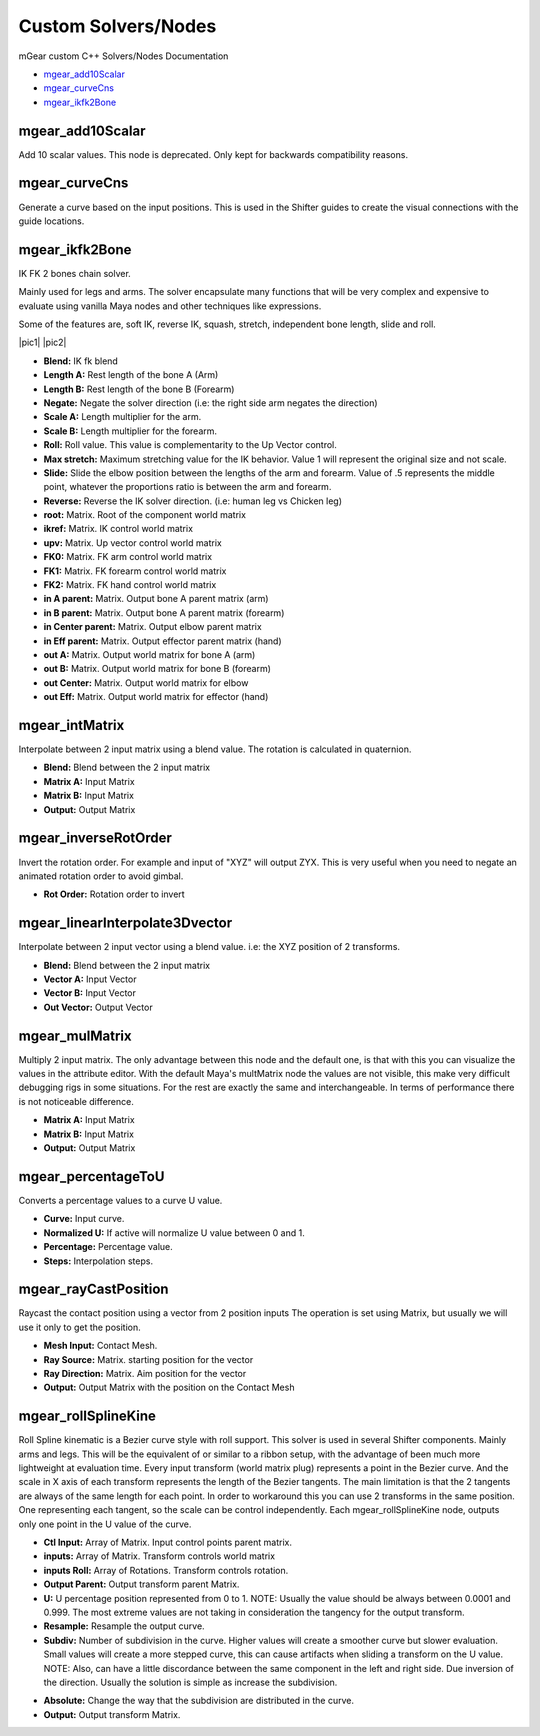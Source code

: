 Custom Solvers/Nodes
==========================

mGear custom C++ Solvers/Nodes Documentation

*	`mgear_add10Scalar`_
*	`mgear_curveCns`_
*	`mgear_ikfk2Bone`_









mgear_add10Scalar
-----------------

.. image:: images/solvers/mgear_add10Scalar_node.png
    :align: center
    :scale: 95%

Add 10 scalar values. This node is deprecated. Only kept for backwards compatibility reasons.

.. image:: images/solvers/mgear_add10Scalar_attr.png
    :align: center
    :scale: 95%

mgear_curveCns
-----------------

.. image:: images/solvers/mgear_curveCns_node.png
    :align: center
    :scale: 95%

Generate a curve based on the input positions.
This is used in the Shifter guides to create the visual connections with the guide locations.


mgear_ikfk2Bone
-----------------

.. image:: images/solvers/mgear_ikfk2Bone_node.png
    :align: center
    :scale: 95%

IK FK 2 bones chain solver.

Mainly used for legs and arms. The solver encapsulate many functions that will be very complex and expensive to evaluate using vanilla Maya nodes and other techniques like expressions.

Some of the features are, soft IK, reverse IK, squash, stretch, independent bone length, slide and roll.

|pic1| |pic2|

.. |pic1| image:: images/solvers/mgear_ikfk2Bone_attr.png
    :align: center
    :width: 45%

.. |pic2| image:: images/solvers/mgear_ikfk2Bone_attr2.png
    :align: center
    :width: 45%

* **Blend:** IK fk blend
* **Length A:**  Rest length of the bone A (Arm)
* **Length B:**  Rest length of the bone B (Forearm)
* **Negate:**   Negate the solver direction (i.e: the right side arm negates the direction)
* **Scale A:**  Length multiplier for the arm.
* **Scale B:**  Length multiplier for the forearm.
* **Roll:**     Roll value. This value is complementarity to the Up Vector control.
* **Max stretch:**  Maximum stretching value for the IK behavior. Value 1 will represent the original size and not scale.
* **Slide:**  Slide the elbow position between the lengths of the arm and forearm. Value of .5 represents the middle point, whatever the proportions ratio is between the arm and forearm.
* **Reverse:**  Reverse the IK solver direction. (i.e: human leg vs Chicken leg)
* **root:**  Matrix. Root of the component world matrix
* **ikref:**  Matrix. IK control world matrix
* **upv:**  Matrix. Up vector control world matrix
* **FK0:**  Matrix. FK arm control world matrix
* **FK1:**  Matrix. FK forearm control world matrix
* **FK2:**  Matrix. FK hand control world matrix
* **in A parent:**  Matrix. Output bone A parent matrix (arm)
* **in B parent:**  Matrix. Output bone A parent matrix (forearm)
* **in Center parent:**  Matrix. Output elbow parent matrix
* **in Eff parent:**  Matrix. Output effector parent matrix (hand)
* **out A:**  Matrix. Output world matrix for bone A (arm)
* **out B:**  Matrix. Output world matrix for bone B (forearm)
* **out Center:**  Matrix. Output world matrix for elbow
* **out Eff:**  Matrix. Output world matrix for effector (hand)


mgear_intMatrix
-----------------

.. image:: images/solvers/mgear_intMatrix_node.png
    :align: center
    :scale: 95%

Interpolate between 2 input matrix using a blend value. The rotation is calculated in quaternion.

.. image:: images/solvers/mgear_intMatrix_attr.png
    :align: center
    :scale: 95%

* **Blend:**    Blend between the 2 input matrix
* **Matrix A:** Input Matrix
* **Matrix B:** Input Matrix
* **Output:** Output Matrix


mgear_inverseRotOrder
----------------------

.. image:: images/solvers/mgear_inverseRotOrder_node.png
    :align: center
    :scale: 95%

Invert the rotation order. For example and input of "XYZ" will output ZYX.
This is very useful when you need to negate an animated rotation order to avoid gimbal.

.. image:: images/solvers/mgear_inverseRotOrder_attr.png
    :align: center
    :scale: 95%

* **Rot Order:**    Rotation order to invert


mgear_linearInterpolate3Dvector
-------------------------------

.. image:: images/solvers/mgear_linearInterpolate3Dvector_node.png
    :align: center
    :scale: 95%

Interpolate between 2 input vector using a blend value. 
i.e: the XYZ position of 2 transforms.

.. image:: images/solvers/mgear_linearInterpolate3Dvector_attr.png
    :align: center
    :scale: 95%

* **Blend:**    Blend between the 2 input matrix
* **Vector A:** Input Vector
* **Vector B:** Input Vector
* **Out Vector:** Output Vector


mgear_mulMatrix
-----------------

.. image:: images/solvers/mgear_mulMatrix_node.png
    :align: center
    :scale: 95%

Multiply 2 input matrix. The only advantage between this node and the default one, is that with this you can visualize the values in the attribute editor.
With the default Maya's multMatrix node the values are not visible, this make very difficult debugging rigs in some situations.
For the rest are exactly the same and interchangeable. In terms of performance there is not noticeable difference.

.. image:: images/solvers/mgear_mulMatrix_attr.png
    :align: center
    :scale: 95%

* **Matrix A:** Input Matrix
* **Matrix B:** Input Matrix
* **Output:** Output Matrix

mgear_percentageToU
-------------------

.. image:: images/solvers/mgear_percentageToU_node.png
    :align: center
    :scale: 95%

Converts a percentage values to a curve U value.

.. image:: images/solvers/mgear_percentageToU_attr.png
    :align: center
    :scale: 95%

* **Curve:** Input curve.
* **Normalized U:** If active will normalize U value between 0 and 1.
* **Percentage:** Percentage value.
* **Steps:** Interpolation steps.


mgear_rayCastPosition
---------------------

.. image:: images/solvers/mgear_rayCastPosition_node.png
    :align: center
    :scale: 95%

Raycast the contact position using a vector from 2 position inputs
The operation is set using Matrix, but usually we will use it only to get the position.

.. image:: images/solvers/mgear_rayCastPosition_attr.png
    :align: center
    :scale: 95%

* **Mesh Input:** Contact Mesh.
* **Ray Source:** Matrix. starting position for the vector
* **Ray Direction:** Matrix. Aim position for the vector
* **Output:** Output Matrix with the position on the Contact Mesh

mgear_rollSplineKine
---------------------

.. image:: images/solvers/mgear_rollSplineKine_node.png
    :align: center
    :scale: 95%

Roll Spline kinematic is a Bezier curve style with roll support.
This solver is used in several Shifter components. Mainly arms and legs.
This will be the equivalent of or similar to a ribbon setup, with the advantage of been much more lightweight at evaluation time.
Every input transform (world matrix plug) represents a point in the Bezier curve. And the scale in X axis of each transform represents the length of the Bezier tangents.
The main limitation is that the 2 tangents are always of the same length for each point.
In order to workaround this you can use 2 transforms in the same position. One representing each tangent, so the scale can be control independently.
Each mgear_rollSplineKine node, outputs only one point in the U value of the curve.

.. image:: images/solvers/mgear_rollSplineKine_attr.png
    :align: center
    :scale: 95%

* **Ctl Input:** Array of Matrix. Input control points parent matrix.
* **inputs:** Array of Matrix. Transform controls world matrix
* **inputs Roll:** Array of Rotations. Transform controls rotation.
* **Output Parent:** Output transform parent Matrix.
* **U:** U percentage position represented from 0 to 1. NOTE: Usually the value should be always between 0.0001 and 0.999. The most extreme values are not taking in consideration the tangency for the output transform.
* **Resample:** Resample the output curve.
* **Subdiv:** Number of subdivision in the curve. Higher values will create a smoother curve but slower evaluation. Small values will create a more stepped curve, this can cause artifacts when sliding a transform on the U value. NOTE: Also, can have a little discordance between the same component in the left and right side. Due inversion of the direction. Usually the solution is simple as increase the subdivision.

.. image:: images/solvers/mgear_rollSplineKine_subdivision.png
    :align: center
    :scale: 50%

* **Absolute:** Change the way that the subdivision are distributed in the curve.
* **Output:** Output transform Matrix.

